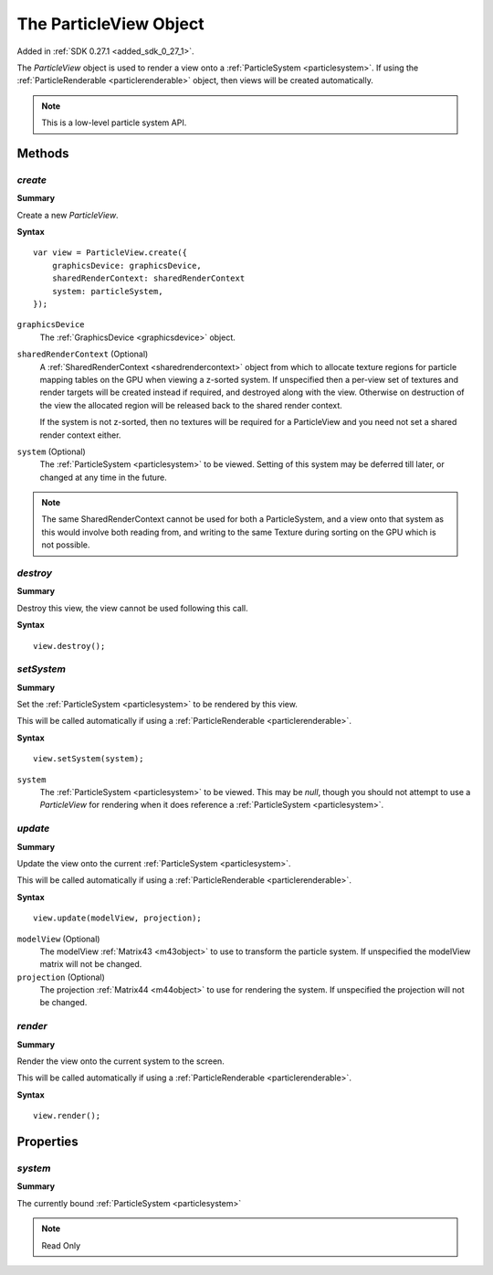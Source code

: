 .. index::
    single: ParticleView

.. highlight:: javascript

.. _particleview:

=======================
The ParticleView Object
=======================

Added in :ref:`SDK 0.27.1 <added_sdk_0_27_1>`.

The `ParticleView` object is used to render a view onto a :ref:`ParticleSystem <particlesystem>`. If using the :ref:`ParticleRenderable <particlerenderable>` object, then views will be created automatically.

.. note::
    This is a low-level particle system API.

Methods
=======

.. index::
    pair: ParticleView; create

`create`
--------

**Summary**

Create a new `ParticleView`.

**Syntax** ::

    var view = ParticleView.create({
        graphicsDevice: graphicsDevice,
        sharedRenderContext: sharedRenderContext
        system: particleSystem,
    });

``graphicsDevice``
    The :ref:`GraphicsDevice <graphicsdevice>` object.

``sharedRenderContext`` (Optional)
    A :ref:`SharedRenderContext <sharedrendercontext>` object from which to allocate texture regions for particle mapping tables on the GPU when viewing a z-sorted system.
    If unspecified then a per-view set of textures and render targets will be created instead if required, and destroyed along with the view.
    Otherwise on destruction of the view the allocated region will be released back to the shared render context.

    If the system is not z-sorted, then no textures will be required for a ParticleView and you need not set a shared render context either.

``system`` (Optional)
    The :ref:`ParticleSystem <particlesystem>` to be viewed. Setting of this system may be deferred till later, or changed at any time in the future.

.. note :: The same SharedRenderContext cannot be used for both a ParticleSystem, and a view onto that system as this would involve both reading from, and writing to the same Texture during sorting on the GPU which is not possible.

.. index::
    pair; ParticleView; destroy

`destroy`
---------

**Summary**

Destroy this view, the view cannot be used following this call.

**Syntax** ::

    view.destroy();

.. index::
    pair: ParticleView; setSystem

`setSystem`
-----------

**Summary**

Set the :ref:`ParticleSystem <particlesystem>` to be rendered by this view.

This will be called automatically if using a :ref:`ParticleRenderable <particlerenderable>`.

**Syntax** ::

    view.setSystem(system);

``system``
    The :ref:`ParticleSystem <particlesystem>` to be viewed. This may be `null`, though you should not attempt to use a `ParticleView` for rendering when it does reference a :ref:`ParticleSystem <particlesystem>`.

.. index::
    pair: ParticleView; update

`update`
--------

**Summary**

Update the view onto the current :ref:`ParticleSystem <particlesystem>`.

This will be called automatically if using a :ref:`ParticleRenderable <particlerenderable>`.

**Syntax** ::

    view.update(modelView, projection);

``modelView`` (Optional)
    The modelView :ref:`Matrix43 <m43object>` to use to transform the particle system. If unspecified the modelView matrix will not be changed.

``projection`` (Optional)
    The projection :ref:`Matrix44 <m44object>` to use for rendering the system. If unspecified the projection will not be changed.

.. index::
    pair: ParticleView; render

`render`
--------

**Summary**

Render the view onto the current system to the screen.

This will be called automatically if using a :ref:`ParticleRenderable <particlerenderable>`.

**Syntax** ::

    view.render();


Properties
==========

.. index::
    pair: ParticleView; system

`system`
--------

**Summary**

The currently bound :ref:`ParticleSystem <particlesystem>`

.. note :: Read Only

